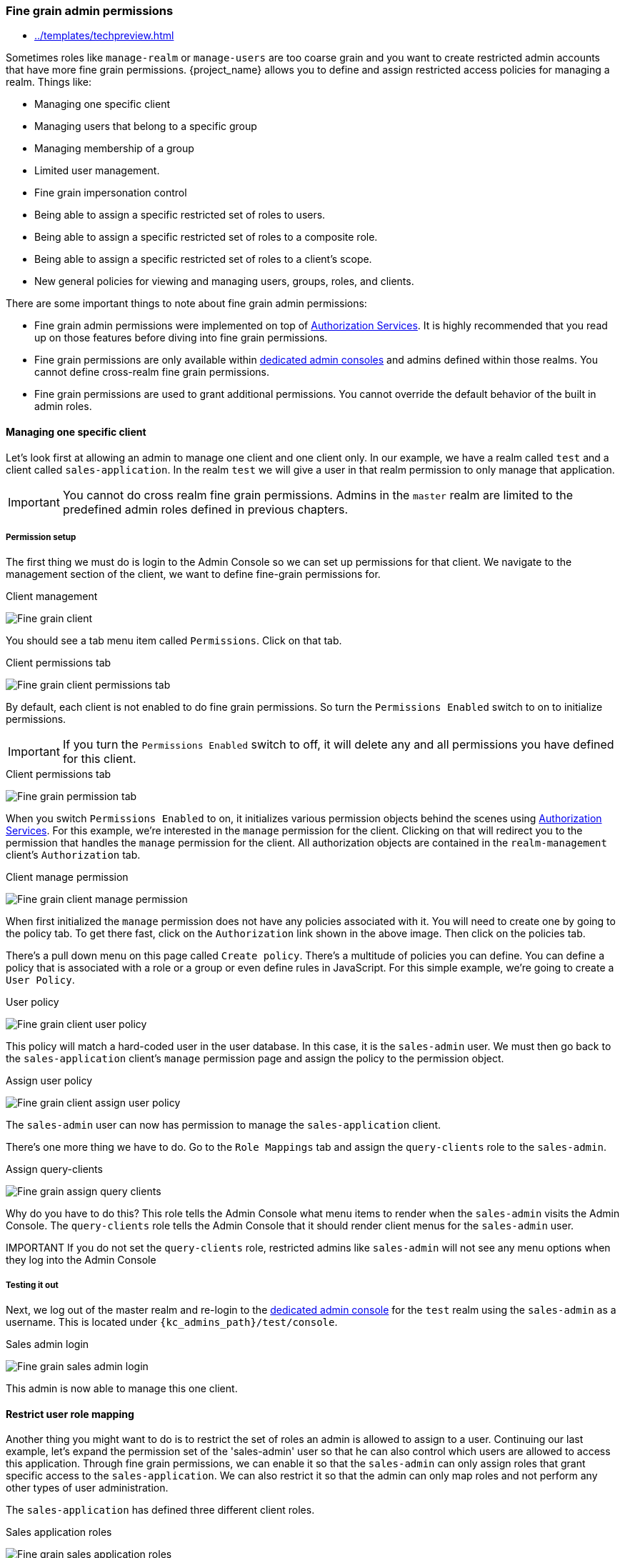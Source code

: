 [[_fine_grain_permissions]]

=== Fine grain admin permissions

:tech_feature_name: Fine Grain Admin Permissions
:tech_feature_setting: -Dkeycloak.profile.feature.admin_fine_grained_authz=enabled
:tech_feature_id: admin-fine-grained-authz
* xref:../templates/techpreview.adoc[]

Sometimes roles like `manage-realm` or `manage-users` are too coarse grain and you want to create
restricted admin accounts that have more fine grain permissions.  {project_name} allows you to define
and assign restricted access policies for managing a realm.  Things like:

* Managing one specific client
* Managing users that belong to a specific group
* Managing membership of a group
* Limited user management.
* Fine grain impersonation control
* Being able to assign a specific restricted set of roles to users.
* Being able to assign a specific restricted set of roles to a composite role.
* Being able to assign a specific restricted set of roles to a client's scope.
* New general policies for viewing and managing users, groups, roles, and clients.

There are some important things to note about fine grain admin permissions:

* Fine grain admin permissions were implemented on top of link:{authorizationguide_link}[Authorization Services].  It is highly recommended that you read up on those features before diving into fine grain permissions.
* Fine grain permissions are only available within <<_per_realm_admin_permissions, dedicated admin consoles>> and admins defined within those realms.  You cannot define cross-realm fine grain permissions.
* Fine grain permissions are used to grant additional permissions.  You cannot override the
  default behavior of the built in admin roles.

==== Managing one specific client

Let's look first at allowing
an admin to manage one client and one client only.  In our example, we have a realm
called `test` and a client called `sales-application`.  In the realm `test` we will give a
user in that realm permission to only manage that application.

IMPORTANT: You cannot do cross realm fine grain permissions.  Admins in the `master` realm are limited to the predefined admin roles defined in previous chapters.

===== Permission setup

The first thing we must do is login to the Admin Console so we can set up permissions for that client.  We navigate to the management section
of the client, we want to define fine-grain permissions for.

.Client management
image:{project_images}/fine-grain-client.png[Fine grain client]

You should see a tab menu item called `Permissions`.  Click on that tab.

.Client permissions tab
image:{project_images}/fine-grain-client-permissions-tab-off.png[Fine grain client permissions tab]

By default, each client is not enabled to do fine grain permissions.  So turn the `Permissions Enabled` switch to on
to initialize permissions.

IMPORTANT: If you turn the `Permissions Enabled` switch to off, it will delete any and all permissions you have defined for this client.

.Client permissions tab
image:{project_images}/fine-grain-client-permissions-tab-on.png[Fine grain permission tab]

When you switch `Permissions Enabled` to on, it initializes various permission objects behind the scenes
using link:{authorizationguide_link}[Authorization Services].  For this example, we're
interested in the `manage` permission for the client.  Clicking on that will redirect you
to the permission that handles the `manage` permission for the client.  All authorization
objects are contained in the `realm-management` client's `Authorization` tab.

.Client manage permission
image:{project_images}/fine-grain-client-manage-permissions.png[Fine grain client manage permission ]

When first initialized the `manage` permission does not have any policies associated with it.
You will need to create one by going to the policy tab.  To get there fast, click on
the `Authorization` link shown in the above image. Then click on the policies tab.

There's a pull down menu on this page called `Create policy`.  There's a multitude of policies
you can define.  You can define a policy that is associated with a role or a group or even define
rules in JavaScript.  For this simple example, we're going to create a `User Policy`.

.User policy
image:{project_images}/fine-grain-client-user-policy.png[Fine grain client user policy]

This policy will match a hard-coded user in the user database.  In this case, it is the `sales-admin` user.  We must then go back to the
`sales-application` client's `manage` permission page and assign the policy to the permission object.

.Assign user policy
image:{project_images}/fine-grain-client-assign-user-policy.png[Fine grain client assign user policy]

The `sales-admin` user can now has permission to manage the `sales-application` client.

There's one more thing we have to do.  Go to the `Role Mappings` tab and assign the `query-clients`
role to the `sales-admin`.

.Assign query-clients
image:{project_images}/fine-grain-assign-query-clients.png[Fine grain assign query clients]


Why do you have to do this?  This role tells the Admin Console
what menu items to render when the `sales-admin` visits the Admin Console.  The `query-clients`
role tells the Admin Console that it should render client menus for the `sales-admin` user.

IMPORTANT If you do not set the `query-clients` role, restricted admins like `sales-admin` will not see any menu options when they log into the Admin Console

===== Testing it out

Next, we log out of the master realm and re-login to the <<_per_realm_admin_permissions, dedicated admin console>> for the `test` realm
using the `sales-admin` as a username.  This is located under `{kc_admins_path}/test/console`.

.Sales admin login
image:{project_images}/fine-grain-sales-admin-login.png[Fine grain sales admin login]

This admin is now able to manage this one client.

==== Restrict user role mapping

Another thing you might want to do is to restrict the set of roles an admin is allowed
to assign to a user.  Continuing our last example, let's expand the permission set of the 'sales-admin'
user so that he can also control which users are allowed to access this application.  Through fine grain permissions, we can
enable it so that the `sales-admin` can only assign roles that grant specific access to
the `sales-application`.  We can also restrict it so that the admin can only map roles
and not perform any other types of user administration.

The `sales-application` has defined three different client roles.

.Sales application roles
image:{project_images}/fine-grain-sales-application-roles.png[Fine grain sales application roles]

We want the `sales-admin` user to be able to map these roles to any user in the system.  The
first step to do this is to allow the role to be mapped by the admin.  If we click on the
`viewLeads` role, you'll see that there is a `Permissions` tab for this role.

.View leads role permission tab
image:{project_images}/fine-grain-view-leads-role-tab.png[Fine grain view leads role]

If we click on that tab and turn the `Permissions Enabled` on, you'll see that there
are a number of actions we can apply policies to.

.View leads permissions
image:{project_images}/fine-grain-view-leads-permissions.png[Fine grain view leads permissions]

The one we are interested in is `map-role`.  Click on this permission and add the same
User Policy that was created in the earlier example.

.Map-roles permission
image:{project_images}/fine-grain-map-roles-permission.png[Fine grain map roles permission]

What we've done is say that the `sales-admin` can map the `viewLeads` role.  What we have
not done is specify which users the admin is allowed to map this role too.  To do that
we must go to the `Users` section of the admin console for this realm.  Clicking on the
`Users` left menu item brings us to the users interface of the realm.  You should see a
`Permissions` tab.  Click on that and enable it.

.Users permissions
image:{project_images}/fine-grain-users-permissions.png[Fine grain user permissions]

The permission we are interested in is `map-roles`.  This is a restrictive policy
in that it only allows admins the ability to map roles to a user.  If we click on the
`map-roles` permission and again add the User Policy we created for this, our `sales-admin`
will be able to map roles to any user.

The last thing we have to do is add the `view-users` role to the `sales-admin`.  This will
allow the admin to view users in the realm he wants to add the `sales-application` roles to.

.Add view-users
image:{project_images}/fine-grain-add-view-users.png[Fine grain add view users]


===== Testing it out

Next, we log out of the master realm and re-login to the <<_per_realm_admin_permissions, dedicated admin console>> for the `test` realm
using the `sales-admin` as a username.  This is located under `{kc_admins_path}/test/console`.

You will see that now the `sales-admin` can view users in the system.  If you select one of the
users you'll see that each user detail page is read only, except for the `Role Mappings` tab.
Going to this tab you'll find that there are no `Available` roles for the admin to
map to the user except when we browse the `sales-application` roles.

.Add viewleads
image:{project_images}/fine-grain-add-view-leads.png[Fine grain add view leads]

We've only specified that the `sales-admin` can map the `viewLeads` role.

===== Per client map-roles shortcut

It would be tedious if we had to do this for every client role that the `sales-application` published.
to make things easier, there's a way to specify that an admin can map any role defined
by a client.  If we log back into the admin console to our master realm admin and go back
  to the `sales-application` permissions page, you'll see the `map-roles` permission.

.Client map-roles permission
image:{project_images}/fine-grain-client-permissions-tab-on.png[Fine grain client permissions]

If you grant access to this particular permission to an admin, that admin will be able
map any role defined by the client.

==== Full list of permissions

You can do a lot more with fine grain permissions beyond managing a specific client or the specific roles of a client.
This chapter defines the whole list of permission types that can be described for
a realm.

===== Role

When going to the `Permissions` tab for a specific role, you will see these
permission types listed.

map-role::
    Policies that decide if an admin can map this role to a user.  These policies
    only specify that the role can be mapped to a user, not that the admin is allowed
    to perform user role mapping tasks.  The admin will also have to have manage or
    role mapping permissions.  See <<_users-permissions, Users Permissions>> for more information.
map-role-composite::
    Policies that decide if an admin can map this role as a composite to another role.
    An admin can define roles for a client if he has to manage permissions for that client
    but he will not be able to add composites to those roles unless he has the
    `map-role-composite` privileges for the role he wants to add as a composite.
map-role-client-scope::
    Policies that decide if an admin can apply this role to the scope of a client.
    Even if the admin can manage the client, he will not have permission to
    create tokens for that client that contain this role unless this privilege
    is granted.

===== Client

When going to the `Permissions` tab for a specific client, you will see these
permission types listed.

view::
    Policies that decide if an admin can view the client's configuration.
manage::
    Policies that decide if an admin can view and manage the client's configuration.
    There are some issues with this in that privileges could be leaked unintentionally.
    For example, the admin could define a protocol mapper that hardcoded a role
    even if the admin does not have privileges to map the role to the client's scope.
    This is currently the limitation of protocol mappers as they don't have a way
    to assign individual permissions to them like roles do.
configure::
    Reduced set of privileges to manage the client.  It is like the `manage` scope except
    the admin is not allowed to define protocol mappers, change the client template,
    or the client's scope.
map-roles::
    Policies that decide if an admin can map any role defined by the client to a user.
    This is a shortcut, easy-of-use feature to avoid having to define policies
    for each and every role defined by the client.
map-roles-composite::
    Policies that decide if an admin can map any role defined by the client
    as a composite to another role.
    This is a shortcut, easy-of-use feature to avoid having to define policies
    for each and every role defined by the client.
map-roles-client-scope::
    Policies that decide if an admin can map any role defined by the client
    to the scope of another client.
    This is a shortcut, easy-of-use feature to avoid having to define policies
    for each and every role defined by the client.

[[_users-permissions]]
===== Users

When going to the `Permissions` tab for all users, you will see these
permission types listed.

view::
    Policies that decide if an admin can view all users in the realm.
manage::
    Policies that decide if an admin can manage all users in the realm.  This
    permission grants the admin the privilege to perform user role mappings, but
    it does not specify which roles the admin is allowed to map.  You'll need to
    define the privilege for each role you want the admin to be able to map.
map-roles::
    This is a subset of the privileges granted by the `manage` scope.  In this
    case the admin is only allowed to map roles.  The admin is not allowed to perform
    any other user management operation.  Also, like `manage`, the roles that the
    admin is allowed to apply must be specified per role or per set of roles if dealing
    with client roles.
manage-group-membership::
    Similar to `map-roles` except that it pertains to group membership: which
    groups a user can be added or removed from.  These
    policies just grant the admin permission to manage group membership, not which
    groups the admin is allowed to manage membership for.  You'll have to
    specify policies for each group's `manage-members` permission.
impersonate::
    Policies that decide if the admin is allowed to impersonate other users.  These
    policies are applied to the admin's attributes and role mappings.
user-impersonated::
    Policies that decide which users can be impersonated.  These policies will be
    applied to the user being impersonated.  For example, you might want to define
    a policy that will forbid anybody from impersonating a user that has admin
    privileges.

===== Group

When going to the `Permissions` tab for a specific group, you will see these
permission types listed.

view::
    Policies that decide if the admin can view information about the group.
manage::
    Policies that decide if the admin can manage the configuration of the group.
view-members::
    Policies that decide if the admin can view the user details of members of the group.
manage-members::
    Policies that decide if the admin can manage the users that belong to this group.
manage-membership::
    Policies that decide if an admin can change the membership of the group.  Add or
    remove members from the group.


